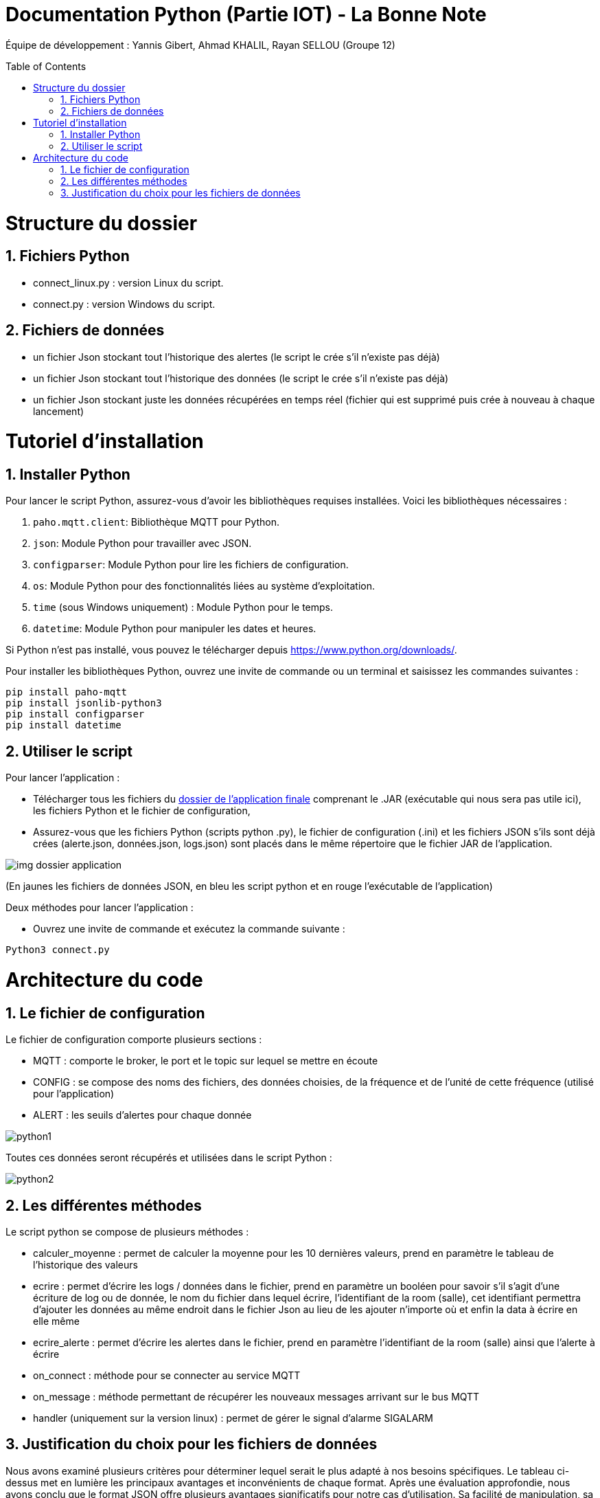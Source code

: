 = Documentation Python (Partie IOT) - La Bonne Note
:icons: font
:models: models
:experimental:
:incremental:
:numbered:
:toc: macro
:window: _blank
:correction!:

// Useful definitions
:asciidoc: http://www.methods.co.nz/asciidoc[AsciiDoc]
:icongit: icon:git[]
:git: http://git-scm.com/[{icongit}]
:plantuml: https://plantuml.com/fr/[plantUML]

ifndef::env-github[:icons: font]
// Specific to GitHub
ifdef::env-github[]
:correction:
:!toc-title:
:caution-caption: :fire:
:important-caption: :exclamation:
:note-caption: :paperclip:
:tip-caption: :bulb:
:warning-caption: :warning:
:icongit: Git
endif::[]

Équipe de développement : Yannis Gibert, Ahmad KHALIL, Rayan SELLOU (Groupe 12)

toc::[]

= Structure du dossier 

== Fichiers Python
  - connect_linux.py : version Linux du script.
  - connect.py : version Windows du script.

== Fichiers de données 
  - un fichier Json stockant tout l'historique des alertes (le script le crée s'il n'existe pas déjà)
  - un fichier Json stockant tout l'historique des données (le script le crée s'il n'existe pas déjà)
  - un fichier Json stockant juste les données récupérées en temps réel (fichier qui est supprimé puis crée à nouveau à chaque lancement)

= Tutoriel d'installation

== Installer Python

Pour lancer le script Python, assurez-vous d'avoir les bibliothèques requises installées. Voici les bibliothèques nécessaires :

1. `paho.mqtt.client`: Bibliothèque MQTT pour Python.
2. `json`: Module Python pour travailler avec JSON.
3. `configparser`: Module Python pour lire les fichiers de configuration.
4. `os`: Module Python pour des fonctionnalités liées au système d'exploitation.
5. `time` (sous Windows uniquement) : Module Python pour le temps.
6. `datetime`: Module Python pour manipuler les dates et heures.

Si Python n'est pas installé, vous pouvez le télécharger depuis https://www.python.org/downloads/.

Pour installer les bibliothèques Python, ouvrez une invite de commande ou un terminal et saisissez les commandes suivantes :

[source,cmd]
----
pip install paho-mqtt
pip install jsonlib-python3
pip install configparser
pip install datetime
----

== Utiliser le script

Pour lancer l'application :

- Télécharger tous les fichiers du https://github.com/IUT-Blagnac/sae-3-01-devapp-Groupe-12/tree/master/code/IOT/Application%20finale[dossier de l'application finale] comprenant le .JAR (exécutable qui nous sera pas utile ici), les fichiers Python et le fichier de configuration, 

- Assurez-vous que les fichiers Python (scripts python .py), le fichier de configuration (.ini) et les fichiers JSON s'ils sont déjà crées (alerte.json, données.json, logs.json) sont placés dans le même répertoire que le fichier JAR de l'application.

image::https://github.com/IUT-Blagnac/sae-3-01-devapp-Groupe-12/blob/master/doc/Images%20pour%20les%20documentations/Images_IOT/img_dossier_application.png[]

(En jaunes les fichiers de données JSON, en bleu les script python et en rouge l'exécutable de l'application)

Deux méthodes pour lancer l'application :

- Ouvrez une invite de commande et exécutez la commande suivante :

[source,cmd]
----
Python3 connect.py
----

= Architecture du code

== Le fichier de configuration

Le fichier de configuration comporte plusieurs sections : 

- MQTT : comporte le broker, le port et le topic sur lequel se mettre en écoute
- CONFIG : se compose des noms des fichiers, des données choisies, de la fréquence et de l'unité de cette fréquence (utilisé pour l'application)
- ALERT : les seuils d'alertes pour chaque donnée

image::https://github.com/IUT-Blagnac/sae-3-01-devapp-Groupe-12/blob/master/doc/Images%20pour%20les%20documentations/Images_IOT/python1.png[]

Toutes ces données seront récupérés et utilisées dans le script Python : 

image::https://github.com/IUT-Blagnac/sae-3-01-devapp-Groupe-12/blob/master/doc/Images%20pour%20les%20documentations/Images_IOT/python2.png[]

== Les différentes méthodes

Le script python se compose de plusieurs méthodes : 

- calculer_moyenne : permet de calculer la moyenne pour les 10 dernières valeurs, prend en paramètre le tableau de l'historique des valeurs
- ecrire : permet d'écrire les logs / données dans le fichier, prend en paramètre un booléen pour savoir s'il s'agit d'une écriture de log ou de donnée, le nom du fichier dans lequel écrire, l'identifiant de la room (salle), cet identifiant permettra d'ajouter les données au même endroit dans le fichier Json au lieu de les ajouter n'importe où et enfin la data à écrire en elle même
- ecrire_alerte : permet d'écrire les alertes dans le fichier, prend en paramètre l'identifiant de la room (salle) ainsi que l'alerte à écrire
- on_connect : méthode pour se connecter au service MQTT
- on_message : méthode permettant de récupérer les nouveaux messages arrivant sur le bus MQTT
- handler (uniquement sur la version linux) : permet de gérer le signal d'alarme SIGALARM

== Justification du choix pour les fichiers de données

Nous avons examiné plusieurs critères pour déterminer lequel serait le plus adapté à nos besoins spécifiques. Le tableau ci-dessus met en lumière les principaux avantages et inconvénients de chaque format. Après une évaluation approfondie, nous avons conclu que le format JSON offre plusieurs avantages significatifs pour notre cas d'utilisation. Sa facilité de manipulation, sa capacité à stocker des structures complexes et sa lisibilité pour les humains ont été des facteurs décisifs dans notre choix final du format JSON pour le stockage de nos données.

|===
|Critère | JSON | CSV

|Facilité de lecture
|Facile à lire pour les humains grâce à sa structure hiérarchique
|Peut être difficile à lire pour les humains en raison de sa structure tabulaire

|Facilité de manipulation
|Manipulation aisée grâce à sa structure d'objets et d'arrays
|Peut nécessiter un traitement spécifique pour manipuler les données tabulaires

|Taille du fichier
|Peut être plus volumineux en raison de la nature textuelle et répétitive des données
|Généralement plus compact en raison de la simplicité des données stockées

|Compatibilité
|Bien pris en charge par de nombreuses langages et plateformes grâce à sa popularité
|Compatibilité étendue avec de nombreux logiciels et outils

|Structure des données
|Peut stocker des structures complexes et des types de données variés
|Idéal pour des données tabulaires simples, peut nécessiter une transformation pour des structures complexes

|Lisibilité des données
|Les données sont souvent plus lisibles pour les humains en raison de leur structuration
|Peut être moins lisible en raison des séparateurs et des éventuelles valeurs null

|===


